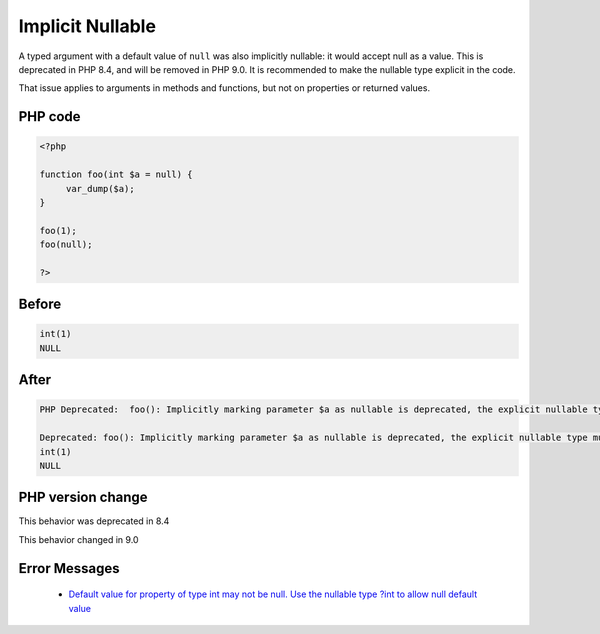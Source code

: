 .. _`implicit-nullable`:

Implicit Nullable
=================
.. meta::
	:description:
		Implicit Nullable: A typed argument with a default value of ``null`` was also implicitly nullable: it would accept null as a value.
	:twitter:card: summary_large_image
	:twitter:site: @exakat
	:twitter:title: Implicit Nullable
	:twitter:description: Implicit Nullable: A typed argument with a default value of ``null`` was also implicitly nullable: it would accept null as a value
	:twitter:creator: @exakat
	:twitter:image:src: https://php-changed-behaviors.readthedocs.io/en/latest/_static/logo.png
	:og:image: https://php-changed-behaviors.readthedocs.io/en/latest/_static/logo.png
	:og:title: Implicit Nullable
	:og:type: article
	:og:description: A typed argument with a default value of ``null`` was also implicitly nullable: it would accept null as a value
	:og:url: https://php-tips.readthedocs.io/en/latest/tips/implicitNullable.html
	:og:locale: en

A typed argument with a default value of ``null`` was also implicitly nullable: it would accept null as a value. This is deprecated in PHP 8.4, and will be removed in PHP 9.0. It is recommended to make the nullable type explicit in the code.



That issue applies to arguments in methods and functions, but not on properties or returned values. 



PHP code
________
.. code-block:: php

   <?php
   
   function foo(int $a = null) {
   	var_dump($a);
   }
   
   foo(1);
   foo(null);
   
   ?>

Before
______
.. code-block:: output

   int(1)
   NULL
   

After
______
.. code-block:: output

   PHP Deprecated:  foo(): Implicitly marking parameter $a as nullable is deprecated, the explicit nullable type must be used instead in /codes/implicitNullable.php on line 3
   
   Deprecated: foo(): Implicitly marking parameter $a as nullable is deprecated, the explicit nullable type must be used instead in /codes/implicitNullable.php on line 3
   int(1)
   NULL
   


PHP version change
__________________
This behavior was deprecated in 8.4

This behavior changed in 9.0


Error Messages
______________

  + `Default value for property of type int may not be null. Use the nullable type ?int to allow null default value <https://php-errors.readthedocs.io/en/latest/messages/%25s%28%29%3A-implicitly-marking-parameter-%24%25s-as-nullable-is-deprecated%2C-the-explicit-nullable-type-must-be-used-instead.html>`_



